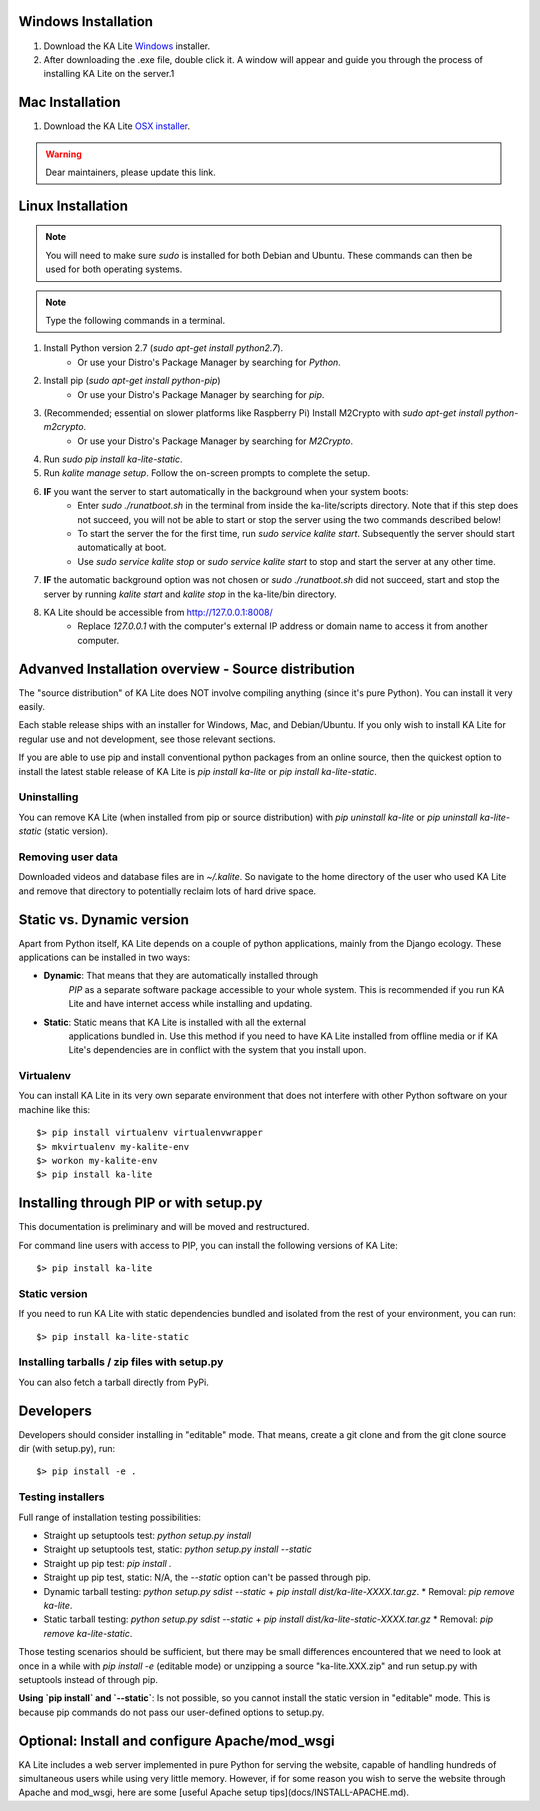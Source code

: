 Windows Installation
====================

1. Download the KA Lite `Windows <https://learningequality.org/r/windows-installer-latest>`_ installer.
2. After downloading the .exe file, double click it. A window will appear and guide you through the process of installing KA Lite on the server.1

Mac Installation
================

1. Download the KA Lite `OSX installer <https://disney.com>`_.

.. warning:: Dear maintainers, please update this link.

Linux Installation
==================

.. note:: You will need to make sure *sudo* is installed for both Debian and Ubuntu. These commands can then be used for both operating systems.

.. note:: Type the following commands in a terminal.

#. Install Python version 2.7 (*sudo apt-get install python2.7*).
	* Or use your Distro's Package Manager by searching for *Python*.
#. Install pip (*sudo apt-get install python-pip*)
    * Or use your Distro's Package Manager by searching for *pip*.
#. (Recommended; essential on slower platforms like Raspberry Pi) Install M2Crypto with *sudo apt-get install python-m2crypto*.
	* Or use your Distro's Package Manager by searching for *M2Crypto*.
#. Run *sudo pip install ka-lite-static*.
#. Run *kalite manage setup*. Follow the on-screen prompts to complete the setup.
#. **IF** you want the server to start automatically in the background when your system boots:
	* Enter *sudo ./runatboot.sh* in the terminal from inside the ka-lite/scripts directory. Note that if this step does not succeed, you will not be able to start or stop the server using the two commands described below!
	* To start the server the for the first time, run *sudo service kalite start*. Subsequently the server should start automatically at boot.
	* Use *sudo service kalite stop* or *sudo service kalite start* to stop and start the server at any other time.
#. **IF** the automatic background option was not chosen or *sudo ./runatboot.sh* did not succeed, start and stop the server by running *kalite start* and *kalite stop* in the ka-lite/bin directory.
#. KA Lite should be accessible from http://127.0.0.1:8008/
	* Replace *127.0.0.1* with the computer's external IP address or domain name to access it from another computer.

Advanved Installation overview - Source distribution
====================================================

The "source distribution" of KA Lite does NOT involve compiling anything (since
it's pure Python). You can install it very easily.

Each stable release ships with an installer for Windows, Mac, and Debian/Ubuntu.
If you only wish to install KA Lite for regular use and not development, see those relevant sections.

If you are able to use pip and install conventional python packages from an
online source, then the quickest option to install the latest stable release
of KA Lite is `pip install ka-lite` or `pip install ka-lite-static`.


Uninstalling
------------

You can remove KA Lite (when installed from pip or source distribution) with
`pip uninstall ka-lite` or `pip uninstall ka-lite-static` (static version).


Removing user data
------------------

Downloaded videos and database files are in `~/.kalite`. So navigate to the
home directory of the user who used KA Lite and remove that directory to
potentially reclaim lots of hard drive space.


Static vs. Dynamic version
==========================

Apart from Python itself, KA Lite depends on a couple of python applications,
mainly from the Django ecology. These applications can be installed in two ways:

* **Dynamic**: That means that they are automatically installed through
   *PIP* as a separate software package accessible to your whole system. This
   is recommended if you run KA Lite and have internet access while installing
   and updating.
* **Static**: Static means that KA Lite is installed with all the external
   applications bundled in. Use this method if you need to have KA Lite
   installed from offline media or if KA Lite's dependencies are in conflict
   with the system that you install upon.


Virtualenv
----------

You can install KA Lite in its very own separate environment that does not
interfere with other Python software on your machine like this::

    $> pip install virtualenv virtualenvwrapper
    $> mkvirtualenv my-kalite-env
    $> workon my-kalite-env
    $> pip install ka-lite


Installing through PIP or with setup.py
=======================================

This documentation is preliminary and will be moved and restructured.

For command line users with access to PIP, you can install the following versions of KA Lite::

    $> pip install ka-lite


Static version
--------------

If you need to run KA Lite with static dependencies bundled and isolated from
the rest of your environment, you can run::

    $> pip install ka-lite-static


Installing tarballs / zip files with setup.py
---------------------------------------------

You can also fetch a tarball directly from PyPi.


Developers
==========

Developers should consider installing in "editable" mode. That means, create a
git clone and from the git clone source dir (with setup.py), run::

    $> pip install -e .


Testing installers
------------------

Full range of installation testing possibilities:

* Straight up setuptools test: `python setup.py install`
* Straight up setuptools test, static: `python setup.py install --static`
* Straight up pip test: `pip install .`
* Straight up pip test, static: N/A, the `--static` option can't be passed through pip.
* Dynamic tarball testing: `python setup.py sdist --static` + `pip install dist/ka-lite-XXXX.tar.gz`.
  * Removal: `pip remove ka-lite`.
* Static tarball testing: `python setup.py sdist --static` + `pip install dist/ka-lite-static-XXXX.tar.gz`
  * Removal: `pip remove ka-lite-static`.

Those testing scenarios should be sufficient, but there may be small differences
encountered that we need to look at once in a while with
`pip install -e` (editable mode) or unzipping a source "ka-lite.XXX.zip" and
run setup.py with setuptools instead of through pip.

**Using `pip install` and `--static`**: Is not possible, so you cannot install
the static version in "editable" mode. This is because pip commands do not
pass our user-defined options to setup.py.


Optional: Install and configure Apache/mod_wsgi
===============================================

KA Lite includes a web server implemented in pure Python for serving the website, capable of handling hundreds of simultaneous users while using very little memory. However, if for some reason you wish to serve the website through Apache and mod_wsgi, here are some [useful Apache setup tips](docs/INSTALL-APACHE.md).
